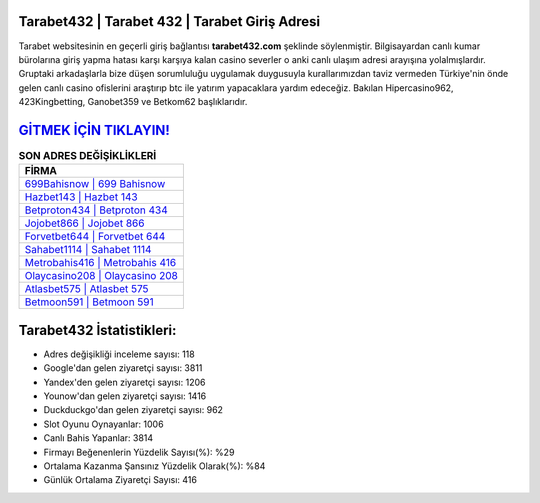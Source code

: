 ﻿Tarabet432 | Tarabet 432 | Tarabet Giriş Adresi
===================================

.. image:: images/tarabet-giris.jpg
   :width: 600
   
Tarabet websitesinin en geçerli giriş bağlantısı **tarabet432.com** şeklinde söylenmiştir. Bilgisayardan canlı kumar bürolarına giriş yapma hatası karşı karşıya kalan casino severler o anki canlı ulaşım adresi arayışına yolalmışlardır. Gruptaki arkadaşlarla bize düşen sorumluluğu uygulamak duygusuyla kurallarımızdan taviz vermeden Türkiye'nin önde gelen  canlı casino ofislerini araştırıp btc ile yatırım yapacaklara yardım edeceğiz. Bakılan Hipercasino962, 423Kingbetting, Ganobet359 ve Betkom62 başlıklarıdır.

`GİTMEK İÇİN TIKLAYIN! <https://uclck.me/gonow>`_
==============

.. list-table:: **SON ADRES DEĞİŞİKLİKLERİ**
   :widths: 100
   :header-rows: 1

   * - FİRMA
   * - `699Bahisnow | 699 Bahisnow <699bahisnow-699-bahisnow-bahisnow-giris-adresi.html>`_
   * - `Hazbet143 | Hazbet 143 <hazbet143-hazbet-143-hazbet-giris-adresi.html>`_
   * - `Betproton434 | Betproton 434 <betproton434-betproton-434-betproton-giris-adresi.html>`_	 
   * - `Jojobet866 | Jojobet 866 <jojobet866-jojobet-866-jojobet-giris-adresi.html>`_	 
   * - `Forvetbet644 | Forvetbet 644 <forvetbet644-forvetbet-644-forvetbet-giris-adresi.html>`_ 
   * - `Sahabet1114 | Sahabet 1114 <sahabet1114-sahabet-1114-sahabet-giris-adresi.html>`_
   * - `Metrobahis416 | Metrobahis 416 <metrobahis416-metrobahis-416-metrobahis-giris-adresi.html>`_	 
   * - `Olaycasino208 | Olaycasino 208 <olaycasino208-olaycasino-208-olaycasino-giris-adresi.html>`_
   * - `Atlasbet575 | Atlasbet 575 <atlasbet575-atlasbet-575-atlasbet-giris-adresi.html>`_
   * - `Betmoon591 | Betmoon 591 <betmoon591-betmoon-591-betmoon-giris-adresi.html>`_
	 
Tarabet432 İstatistikleri:
===================================	 
* Adres değişikliği inceleme sayısı: 118
* Google'dan gelen ziyaretçi sayısı: 3811
* Yandex'den gelen ziyaretçi sayısı: 1206
* Younow'dan gelen ziyaretçi sayısı: 1416
* Duckduckgo'dan gelen ziyaretçi sayısı: 962
* Slot Oyunu Oynayanlar: 1006
* Canlı Bahis Yapanlar: 3814
* Firmayı Beğenenlerin Yüzdelik Sayısı(%): %29
* Ortalama Kazanma Şansınız Yüzdelik Olarak(%): %84
* Günlük Ortalama Ziyaretçi Sayısı: 416
